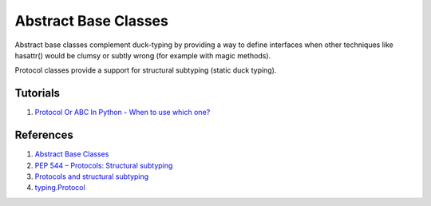 .. _xdVvC4Ir1M:

=======================================
Abstract Base Classes
=======================================

Abstract base classes complement duck-typing by providing a way to define
interfaces when other techniques like hasattr() would be clumsy or subtly
wrong (for example with magic methods).

Protocol classes provide a support for structural subtyping (static duck
typing).


Tutorials
=======================================

#. `Protocol Or ABC In Python - When to use which one? <https://youtu.be/xvb5hGLoK0A>`_


References
=======================================

#. `Abstract Base Classes <https://docs.python.org/3/library/abc.html>`_
#. `PEP 544 – Protocols: Structural subtyping <https://peps.python.org/pep-0544/>`_
#. `Protocols and structural subtyping <https://mypy.readthedocs.io/en/stable/protocols.html>`_
#. `typing.Protocol <https://docs.python.org/3/library/typing.html#typing.Protocol>`_
